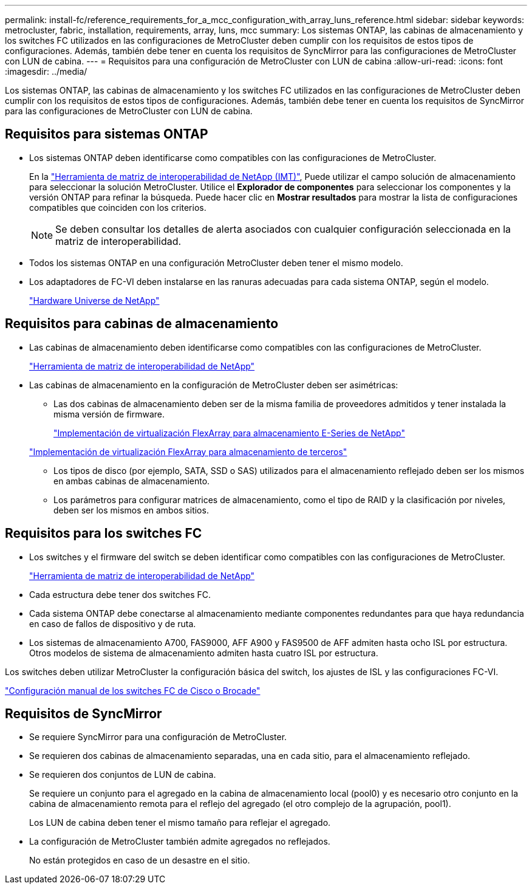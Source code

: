 ---
permalink: install-fc/reference_requirements_for_a_mcc_configuration_with_array_luns_reference.html 
sidebar: sidebar 
keywords: metrocluster, fabric, installation, requirements, array, luns, mcc 
summary: Los sistemas ONTAP, las cabinas de almacenamiento y los switches FC utilizados en las configuraciones de MetroCluster deben cumplir con los requisitos de estos tipos de configuraciones. Además, también debe tener en cuenta los requisitos de SyncMirror para las configuraciones de MetroCluster con LUN de cabina. 
---
= Requisitos para una configuración de MetroCluster con LUN de cabina
:allow-uri-read: 
:icons: font
:imagesdir: ../media/


[role="lead"]
Los sistemas ONTAP, las cabinas de almacenamiento y los switches FC utilizados en las configuraciones de MetroCluster deben cumplir con los requisitos de estos tipos de configuraciones. Además, también debe tener en cuenta los requisitos de SyncMirror para las configuraciones de MetroCluster con LUN de cabina.



== Requisitos para sistemas ONTAP

* Los sistemas ONTAP deben identificarse como compatibles con las configuraciones de MetroCluster.
+
En la https://mysupport.netapp.com/matrix["Herramienta de matriz de interoperabilidad de NetApp (IMT)"], Puede utilizar el campo solución de almacenamiento para seleccionar la solución MetroCluster. Utilice el *Explorador de componentes* para seleccionar los componentes y la versión ONTAP para refinar la búsqueda. Puede hacer clic en *Mostrar resultados* para mostrar la lista de configuraciones compatibles que coinciden con los criterios.

+

NOTE: Se deben consultar los detalles de alerta asociados con cualquier configuración seleccionada en la matriz de interoperabilidad.

* Todos los sistemas ONTAP en una configuración MetroCluster deben tener el mismo modelo.
* Los adaptadores de FC-VI deben instalarse en las ranuras adecuadas para cada sistema ONTAP, según el modelo.
+
https://hwu.netapp.com["Hardware Universe de NetApp"]





== Requisitos para cabinas de almacenamiento

* Las cabinas de almacenamiento deben identificarse como compatibles con las configuraciones de MetroCluster.
+
https://mysupport.netapp.com/matrix["Herramienta de matriz de interoperabilidad de NetApp"]

* Las cabinas de almacenamiento en la configuración de MetroCluster deben ser asimétricas:
+
** Las dos cabinas de almacenamiento deben ser de la misma familia de proveedores admitidos y tener instalada la misma versión de firmware.
+
https://docs.netapp.com/ontap-9/topic/com.netapp.doc.vs-ig-es/home.html["Implementación de virtualización FlexArray para almacenamiento E-Series de NetApp"]

+
https://docs.netapp.com/ontap-9/topic/com.netapp.doc.vs-ig-third/home.html["Implementación de virtualización FlexArray para almacenamiento de terceros"]

** Los tipos de disco (por ejemplo, SATA, SSD o SAS) utilizados para el almacenamiento reflejado deben ser los mismos en ambas cabinas de almacenamiento.
** Los parámetros para configurar matrices de almacenamiento, como el tipo de RAID y la clasificación por niveles, deben ser los mismos en ambos sitios.






== Requisitos para los switches FC

* Los switches y el firmware del switch se deben identificar como compatibles con las configuraciones de MetroCluster.
+
https://mysupport.netapp.com/matrix["Herramienta de matriz de interoperabilidad de NetApp"]

* Cada estructura debe tener dos switches FC.
* Cada sistema ONTAP debe conectarse al almacenamiento mediante componentes redundantes para que haya redundancia en caso de fallos de dispositivo y de ruta.
* Los sistemas de almacenamiento A700, FAS9000, AFF A900 y FAS9500 de AFF admiten hasta ocho ISL por estructura. Otros modelos de sistema de almacenamiento admiten hasta cuatro ISL por estructura.


Los switches deben utilizar MetroCluster la configuración básica del switch, los ajustes de ISL y las configuraciones FC-VI.

link:task_fcsw_configure_the_cisco_or_brocade_fc_switches_manually.html["Configuración manual de los switches FC de Cisco o Brocade"]



== Requisitos de SyncMirror

* Se requiere SyncMirror para una configuración de MetroCluster.
* Se requieren dos cabinas de almacenamiento separadas, una en cada sitio, para el almacenamiento reflejado.
* Se requieren dos conjuntos de LUN de cabina.
+
Se requiere un conjunto para el agregado en la cabina de almacenamiento local (pool0) y es necesario otro conjunto en la cabina de almacenamiento remota para el reflejo del agregado (el otro complejo de la agrupación, pool1).

+
Los LUN de cabina deben tener el mismo tamaño para reflejar el agregado.

* La configuración de MetroCluster también admite agregados no reflejados.
+
No están protegidos en caso de un desastre en el sitio.


